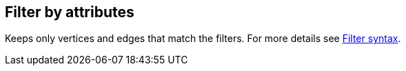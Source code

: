 ## Filter by attributes

Keeps only vertices and edges that match the filters.
For more details see link:filter-syntax[Filter syntax].
